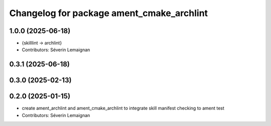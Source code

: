 ^^^^^^^^^^^^^^^^^^^^^^^^^^^^^^^^^^^^^^^^^^^
Changelog for package ament_cmake_archlint
^^^^^^^^^^^^^^^^^^^^^^^^^^^^^^^^^^^^^^^^^^^

1.0.0 (2025-06-18)
------------------
* {skilllint -> archlint}
* Contributors: Séverin Lemaignan

0.3.1 (2025-06-18)
------------------

0.3.0 (2025-02-13)
------------------

0.2.0 (2025-01-15)
------------------
* create ament_archlint and ament_cmake_archlint to integrate skill manifest checking to ament test
* Contributors: Séverin Lemaignan

